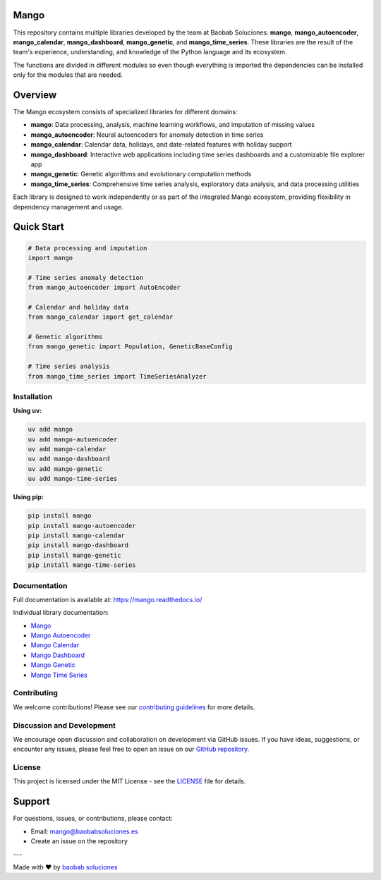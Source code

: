 Mango
------

.. image:: https://img.shields.io/pypi/v/mango?label=version&logo=python&logoColor=white&style=for-the-badge&color=E58164
   :alt: PyPI
   :target: https://pypi.org/project/mango/
.. image:: https://img.shields.io/pypi/l/mango?color=blue&style=for-the-badge
  :alt: PyPI - License
  :target: https://github.com/baobabsoluciones/mango/blob/master/LICENSE
.. image:: https://img.shields.io/github/actions/workflow/status/baobabsoluciones/mango/build_docs.yml?label=docs&logo=github&style=for-the-badge
   :alt: GitHub Workflow Status
   :target: https://github.com/baobabsoluciones/mango/actions
.. image:: https://img.shields.io/codecov/c/gh/baobabsoluciones/mango?flag=unit-tests&label=coverage&logo=codecov&logoColor=white&style=for-the-badge&token=0KKRF3J95L
    :alt: Codecov
    :target: https://app.codecov.io/gh/baobabsoluciones/mango

This repository contains multiple libraries developed by the team at Baobab Soluciones: **mango**, **mango_autoencoder**, **mango_calendar**, **mango_dashboard**, **mango_genetic**, and **mango_time_series**. These libraries are the result of the team's experience, understanding, and knowledge of the Python language and its ecosystem.

The functions are divided in different modules so even though everything is imported the dependencies can be installed only for the modules that are needed.

Overview
--------

The Mango ecosystem consists of specialized libraries for different domains:

- **mango**: Data processing, analysis, machine learning workflows, and imputation of missing values
- **mango_autoencoder**: Neural autoencoders for anomaly detection in time series
- **mango_calendar**: Calendar data, holidays, and date-related features with holiday support
- **mango_dashboard**: Interactive web applications including time series dashboards and a customizable file explorer app
- **mango_genetic**: Genetic algorithms and evolutionary computation methods
- **mango_time_series**: Comprehensive time series analysis, exploratory data analysis, and data processing utilities

Each library is designed to work independently or as part of the integrated Mango ecosystem, providing flexibility in dependency management and usage.

Quick Start
-----------

.. code-block:: python

   # Data processing and imputation
   import mango
   
   # Time series anomaly detection
   from mango_autoencoder import AutoEncoder
   
   # Calendar and holiday data
   from mango_calendar import get_calendar
   
   # Genetic algorithms
   from mango_genetic import Population, GeneticBaseConfig
   
   # Time series analysis
   from mango_time_series import TimeSeriesAnalyzer

Installation
============

**Using uv:**

.. code-block:: bash

   uv add mango
   uv add mango-autoencoder
   uv add mango-calendar
   uv add mango-dashboard
   uv add mango-genetic
   uv add mango-time-series

**Using pip:**

.. code-block:: bash

   pip install mango
   pip install mango-autoencoder
   pip install mango-calendar
   pip install mango-dashboard
   pip install mango-genetic
   pip install mango-time-series

Documentation
=============

Full documentation is available at: https://mango.readthedocs.io/

Individual library documentation:

- `Mango <https://mango.readthedocs.io/en/latest/code_mango/index.html>`_
- `Mango Autoencoder <https://mango.readthedocs.io/en/latest/code_autoencoder/index.html>`_
- `Mango Calendar <https://mango.readthedocs.io/en/latest/code_mango_calendar/index.html>`_
- `Mango Dashboard <https://mango.readthedocs.io/en/latest/code_mango_dashboard/index.html>`_
- `Mango Genetic <https://mango.readthedocs.io/en/latest/code_mango_genetic/index.html>`_
- `Mango Time Series <https://mango.readthedocs.io/en/latest/code_mango_time_series/index.html>`_

Contributing
============

We welcome contributions! Please see our `contributing guidelines <https://github.com/baobabsoluciones/mango/blob/master/CONTRIBUTING.rst>`_ for more details.

Discussion and Development
==========================

We encourage open discussion and collaboration on development via GitHub issues. If you have ideas, suggestions, or encounter any issues, please feel free to open an issue on our `GitHub repository <https://github.com/baobabsoluciones/mango/issues>`_.

License
=======

This project is licensed under the MIT License - see the `LICENSE <https://github.com/baobabsoluciones/mango/blob/master/LICENSE>`_ file for details.

Support
-------

For questions, issues, or contributions, please contact:

- Email: mango@baobabsoluciones.es
- Create an issue on the repository

---

Made with ❤️ by `baobab soluciones <mailto:mango@baobabsoluciones.es>`_